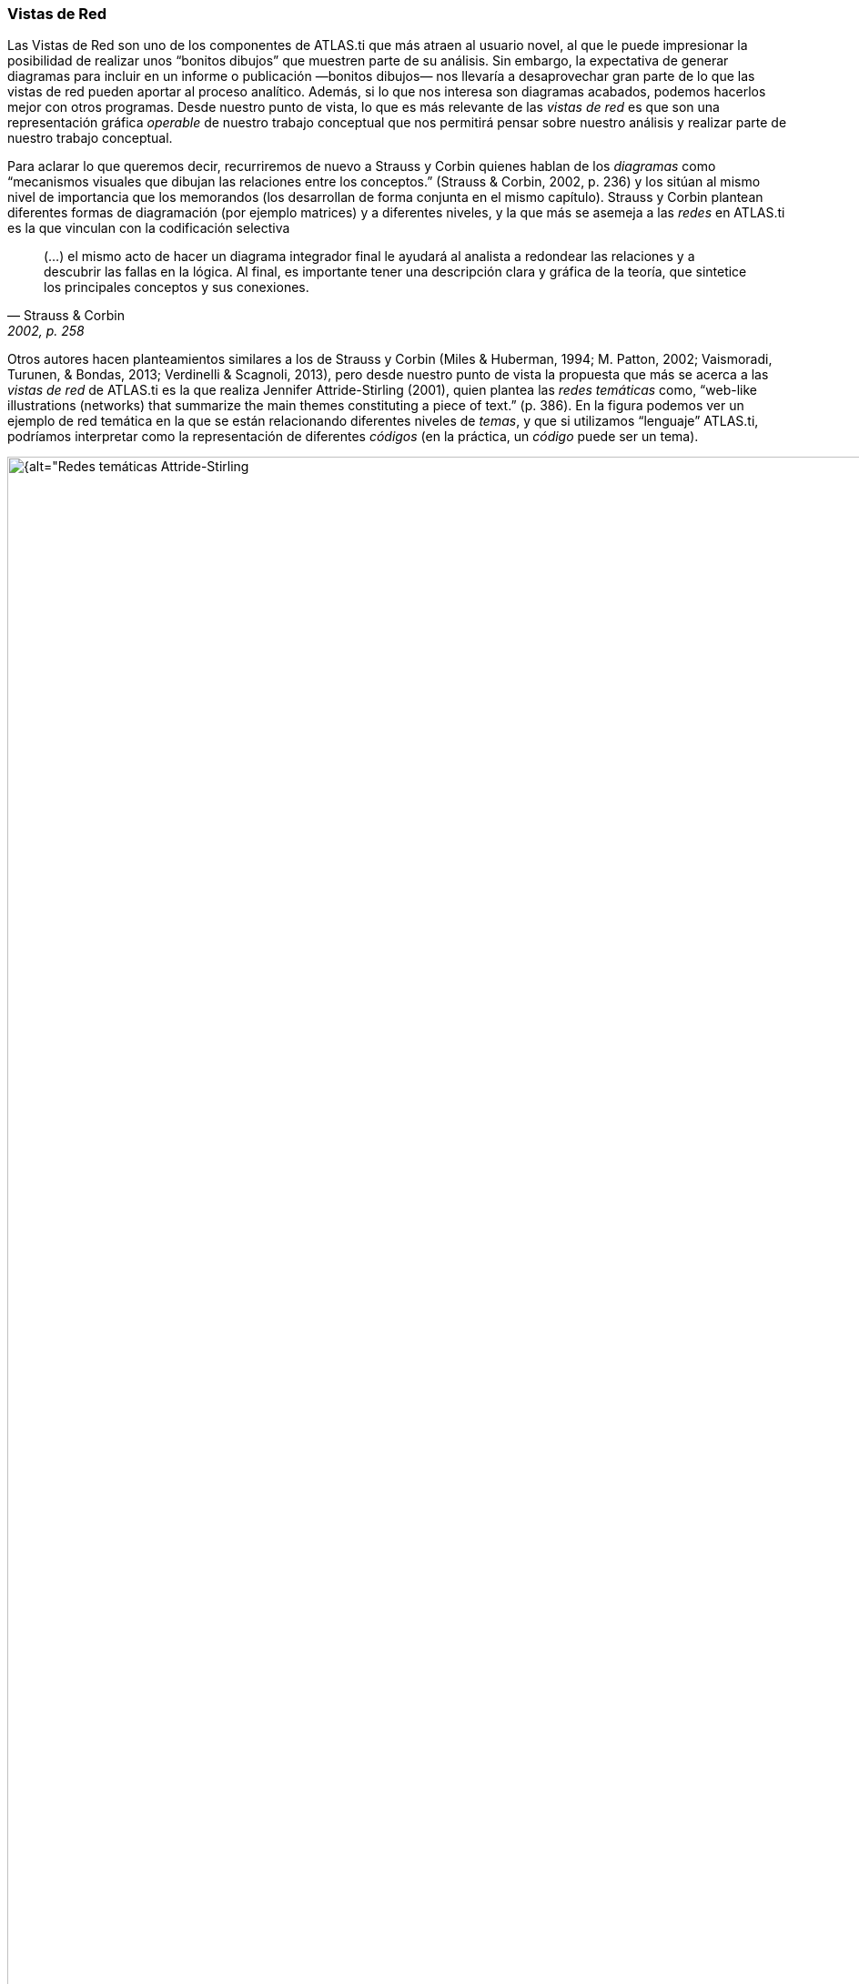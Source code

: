 [[vistas-de-red]]
=== Vistas de Red

Las Vistas de Red son uno de los componentes de ATLAS.ti que más atraen al usuario novel, al que le puede impresionar la posibilidad de realizar unos “bonitos dibujos” que muestren parte de su análisis. Sin embargo, la expectativa de generar diagramas para incluir en un informe o publicación —bonitos dibujos— nos llevaría a desaprovechar gran parte de lo que las vistas de red pueden aportar al proceso analítico. Además, si lo que nos interesa son diagramas acabados, podemos hacerlos mejor con otros programas. Desde nuestro punto de vista, lo que es más relevante de las _vistas de red_ es que son una representación gráfica _operable_ de nuestro trabajo conceptual que nos permitirá pensar sobre nuestro análisis y realizar parte de nuestro trabajo conceptual.

Para aclarar lo que queremos decir, recurriremos de nuevo a Strauss y Corbin quienes hablan de los _diagramas_ como “mecanismos visuales que dibujan las relaciones entre los conceptos.” (Strauss & Corbin, 2002, p. 236) y los sitúan al mismo nivel de importancia que los memorandos (los desarrollan de forma conjunta en el mismo capítulo). Strauss y Corbin plantean diferentes formas de diagramación (por ejemplo matrices) y a diferentes niveles, y la que más se asemeja a las _redes_ en ATLAS.ti es la que vinculan con la codificación selectiva

[quote, Strauss & Corbin, "2002, p. 258"]
____
(…) el mismo acto de hacer un diagrama integrador final le ayudará al analista a redondear las relaciones y a descubrir las fallas en la lógica. Al final, es importante tener una descripción clara y gráfica de la teoría, que sintetice los principales conceptos y sus conexiones.
____

Otros autores hacen planteamientos similares a los de Strauss y Corbin (Miles & Huberman, 1994; M. Patton, 2002; Vaismoradi, Turunen, & Bondas, 2013; Verdinelli & Scagnoli, 2013), pero desde nuestro punto de vista la propuesta que más se acerca a las _vistas de red_ de ATLAS.ti es la que realiza Jennifer Attride-Stirling (2001), quien plantea las _redes temáticas_ como, “web-like illustrations (networks) that summarize the main themes constituting a piece of text.” (p. 386). En la figura podemos ver un ejemplo de red temática en la que se están relacionando diferentes niveles de __temas__, y que si utilizamos “lenguaje” ATLAS.ti, podríamos interpretar como la representación de diferentes _códigos_ (en la práctica, un _código_ puede ser un tema).

[[img-redes-tematicas, Redes temáticas Attride-Stirling, 2001, p.388]]
.Redes temáticas Attride-Stirling, 2001, p.388
image::images/image-112.png[{alt="Redes temáticas Attride-Stirling, 2001, p.388", float="right", align="center"]

Las _Redes_ nos permitirán no sólo representar gráficamente las relaciones creadas entre los diferentes componentes que forman parte de la UH, sino que serán también un espacio donde podremos crear nuevas relaciones entre componentesfootnote:[En la práctica, la forma más fácil de crear relaciones entre elementos es desde el editor de __Vistas de Red__.] o incluso crear nuevos componentes (códigos, anotaciones y familias). Esto significa que podemos considerar a las _Redes_ no sólo como el espacio para la representación del trabajo realizado, sino como un espacio para *desarrollar y refinar* dicho trabajo.

Ahora que quizás tenemos una idea más clara de qué son y de cuan importantes son las __redes__, veamos cómo podemos trabajar con ellas en ATLAS.ti.
